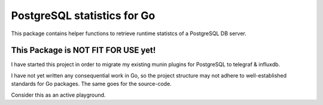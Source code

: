 PostgreSQL statistics for Go
============================


This package contains helper functions to retrieve runtime statistcs of a
PostgreSQL DB server.


This Package is NOT FIT FOR USE yet!
------------------------------------

I have started this project in order to migrate my existing munin plugins for
PostgreSQL to telegraf & influxdb.

I have not yet written any consequential work in Go, so the project structure
may not adhere to well-established standards for Go packages. The same goes
for the source-code.

Consider this as an active playground.
